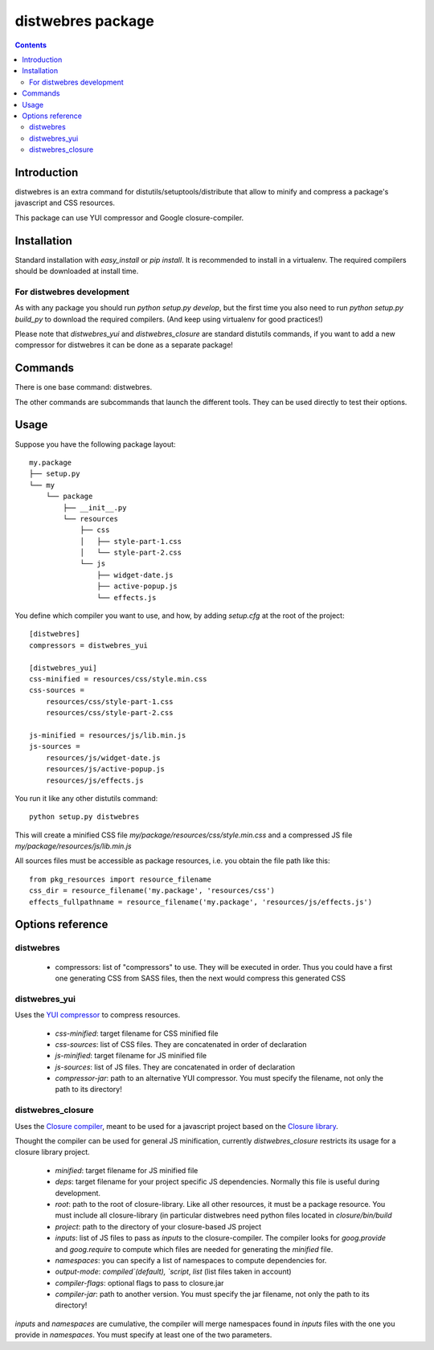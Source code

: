 .. -*- coding: utf-8 -*-

==================
distwebres package
==================

.. contents::

Introduction
============

distwebres is an extra command for distutils/setuptools/distribute that allow to
minify and compress a package's javascript and CSS resources.

This package can use YUI compressor and Google closure-compiler.

Installation
============

Standard installation with `easy_install` or `pip install`. It is recommended to
install in a virtualenv. The required compilers should be downloaded at install time.

For distwebres development
--------------------------

As with any package you should run `python setup.py develop`, but the first time
you also need to run `python setup.py build_py` to download the required
compilers. (And keep using virtualenv for good practices!)

Please note that `distwebres_yui` and `distwebres_closure` are standard
distutils commands, if you want to add a new compressor for distwebres it can be
done as a separate package!

Commands
========

There is one base command: distwebres.

The other commands are subcommands that launch the different tools. They can be
used directly to test their options.

Usage
=====

Suppose you have the following package layout::

    my.package
    ├── setup.py
    └── my
        └── package
            ├── __init__.py
            └── resources
                ├── css
                │   ├── style-part-1.css
                │   └── style-part-2.css
                └── js
                    ├── widget-date.js
                    ├── active-popup.js
                    └── effects.js

You define which compiler you want to use, and how, by adding `setup.cfg` at the
root of the project::

     [distwebres]
     compressors = distwebres_yui

     [distwebres_yui]
     css-minified = resources/css/style.min.css
     css-sources =
         resources/css/style-part-1.css
         resources/css/style-part-2.css

     js-minified = resources/js/lib.min.js
     js-sources =
         resources/js/widget-date.js
         resources/js/active-popup.js
         resources/js/effects.js

You run it like any other distutils command::

    python setup.py distwebres

This will create a minified CSS file `my/package/resources/css/style.min.css`
and a compressed JS file `my/package/resources/js/lib.min.js`

All sources files must be accessible as package resources, i.e. you obtain the
file path like this::

    from pkg_resources import resource_filename
    css_dir = resource_filename('my.package', 'resources/css')
    effects_fullpathname = resource_filename('my.package', 'resources/js/effects.js')

Options reference
=================

distwebres
----------

  * compressors: list of "compressors" to use. They will be executed in
    order. Thus you could have a first one generating CSS from SASS files, then
    the next would compress this generated CSS

distwebres_yui
--------------

Uses the `YUI compressor <http://developer.yahoo.com/yui/compressor/>`_ to
compress resources.

  * `css-minified`: target filename for CSS minified file
  * `css-sources`: list of CSS files. They are concatenated in order of
    declaration
  * `js-minified`: target filename for JS minified file
  * `js-sources`: list of JS files. They are concatenated in order of
    declaration
  * `compressor-jar`: path to an alternative YUI compressor. You must specify
    the filename, not only the path to its directory!

distwebres_closure
------------------

Uses the `Closure compiler <http://code.google.com/closure/compiler/>`_, meant
to be used for a javascript project based on the `Closure library
<http://code.google.com/closure/library/>`_.

Thought the compiler can be used for general JS minification, currently
`distwebres_closure` restricts its usage for a closure library project.

  * `minified`: target filename for JS minified file
  * `deps`: target filename for your project specific JS dependencies. Normally
    this file is useful during development.
  * `root`: path to the root of closure-library. Like all other resources, it
    must be a package resource. You must include all closure-library (in
    particular distwebres need python files located in `closure/bin/build`
  * `project`: path to the directory of your closure-based JS project
  * `inputs`: list of JS files to pass as `inputs` to the closure-compiler. The
    compiler looks for `goog.provide` and `goog.require` to compute which files
    are needed for generating the `minified` file.
  * `namespaces`: you can specify a list of namespaces to compute dependencies
    for.
  * `output-mode`: `compiled`(default), `script`, `list` (list files taken in
    account)
  * `compiler-flags`: optional flags to pass to closure.jar
  * `compiler-jar`: path to another version. You must specify the jar filename,
    not only the path to its directory!

`inputs` and `namespaces` are cumulative, the compiler will merge namespaces
found in `inputs` files with the one you provide in `namespaces`. You must
specify at least one of the two parameters.
